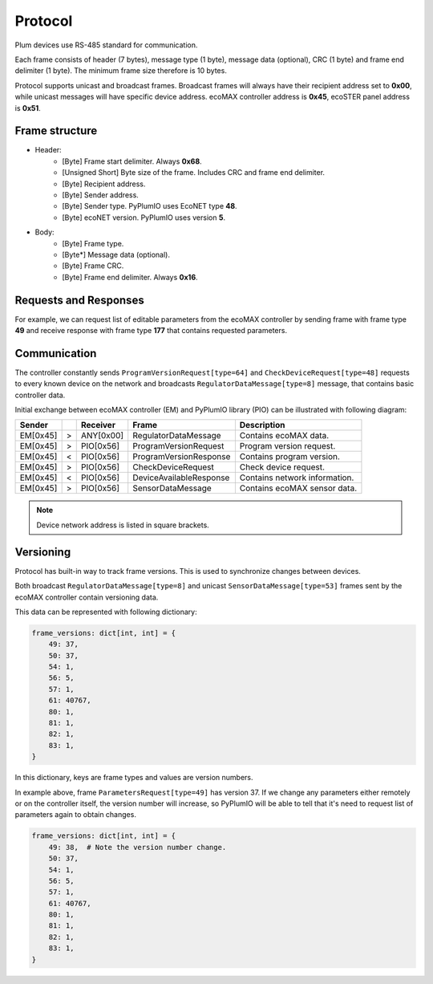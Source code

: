 Protocol
========
Plum devices use RS-485 standard for communication.

Each frame consists of header (7 bytes), message type (1 byte),
message data (optional), CRC (1 byte) and frame end delimiter (1 byte).
The minimum frame size therefore is 10 bytes.

Protocol supports unicast and broadcast frames.
Broadcast frames will always have their recipient address set
to **0x00**, while unicast messages will have specific device address.
ecoMAX controller address is **0x45**, ecoSTER panel
address is **0x51**.

Frame structure
---------------

* Header:
    * [Byte] Frame start delimiter. Always **0x68**.
    * [Unsigned Short] Byte size of the frame. Includes CRC and frame end delimiter. 
    * [Byte] Recipient address.
    * [Byte] Sender address.
    * [Byte] Sender type. PyPlumIO uses EcoNET type **48**.
    * [Byte] ecoNET version. PyPlumIO uses version **5**.
* Body:
    * [Byte] Frame type.
    * [Byte*] Message data (optional).
    * [Byte] Frame CRC.
    * [Byte] Frame end delimiter. Always **0x16**.

Requests and Responses
----------------------
For example, we can request list of editable parameters from the ecoMAX
controller by sending frame with frame type **49** and receive response
with frame type **177** that contains requested parameters.

Communication
-------------
The controller constantly sends ``ProgramVersionRequest[type=64]`` and
``CheckDeviceRequest[type=48]`` requests to every known device on the
network and broadcasts ``RegulatorDataMessage[type=8]`` message,
that contains basic controller data.

Initial exchange between ecoMAX controller (EM) and
PyPlumIO library (PIO) can be illustrated with following diagram:

+----------+---+-----------+-------------------------+-------------------------------+
| Sender   |   | Receiver  | Frame                   | Description                   |
+==========+===+===========+=========================+===============================+
| EM[0x45] | > | ANY[0x00] | RegulatorDataMessage    | Contains ecoMAX data.         |
+----------+---+-----------+-------------------------+-------------------------------+
| EM[0x45] | > | PIO[0x56] | ProgramVersionRequest   | Program version request.      |
+----------+---+-----------+-------------------------+-------------------------------+ 
| EM[0x45] | < | PIO[0x56] | ProgramVersionResponse  | Contains program version.     |
+----------+---+-----------+-------------------------+-------------------------------+
| EM[0x45] | > | PIO[0x56] | CheckDeviceRequest      | Check device request.         |
+----------+---+-----------+-------------------------+-------------------------------+
| EM[0x45] | < | PIO[0x56] | DeviceAvailableResponse | Contains network information. |
+----------+---+-----------+-------------------------+-------------------------------+
| EM[0x45] | > | PIO[0x56] | SensorDataMessage       | Contains ecoMAX sensor data.  |
+----------+---+-----------+-------------------------+-------------------------------+

.. note::
    
    Device network address is listed in square brackets.

Versioning
----------

Protocol has built-in way to track frame versions. This is used to
synchronize changes between devices.

Both broadcast ``RegulatorDataMessage[type=8]`` and unicast
``SensorDataMessage[type=53]`` frames sent by the ecoMAX controller
contain versioning data.

This data can be represented with following dictionary:

.. code-block:: python

    frame_versions: dict[int, int] = {
        49: 37,
        50: 37,
        54: 1,
        56: 5,
        57: 1,
        61: 40767,
        80: 1,
        81: 1,
        82: 1,
        83: 1,
    }


In this dictionary, keys are frame types and values are version numbers.

In example above, frame ``ParametersRequest[type=49]`` has version 37.
If we change any parameters either remotely or on the controller itself,
the version number will increase, so PyPlumIO will be able
to tell that it's need to request list of parameters again
to obtain changes.

.. code-block:: python

    frame_versions: dict[int, int] = {
        49: 38,  # Note the version number change.
        50: 37,
        54: 1,
        56: 5,
        57: 1,
        61: 40767,
        80: 1,
        81: 1,
        82: 1,
        83: 1,
    }
